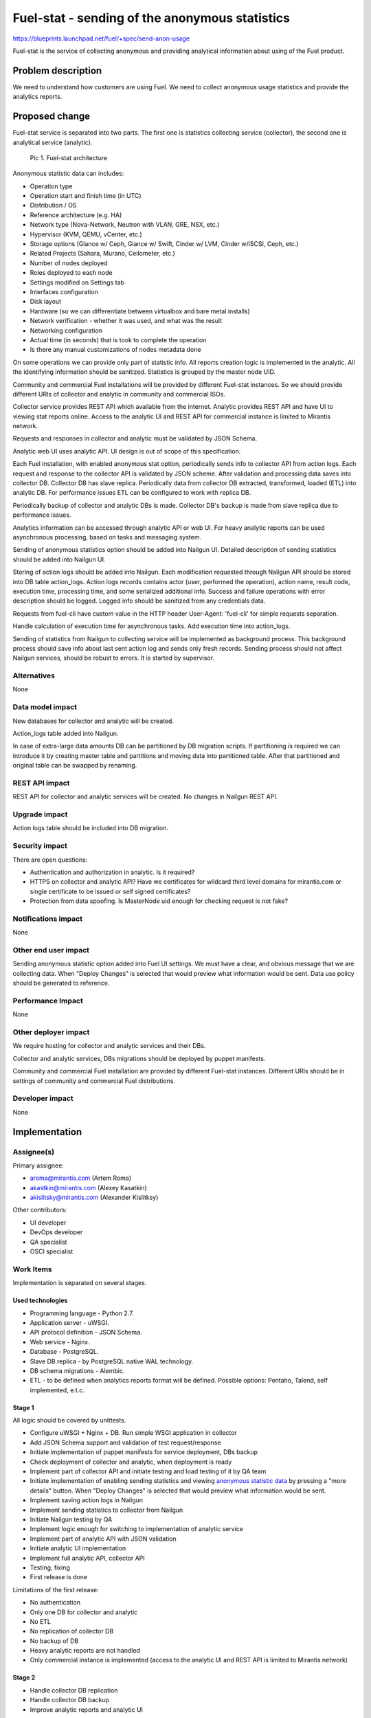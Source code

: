 ..
 This work is licensed under a Creative Commons Attribution 3.0 Unported
 License.

 http://creativecommons.org/licenses/by/3.0/legalcode

===============================================
Fuel-stat - sending of the anonymous statistics
===============================================

https://blueprints.launchpad.net/fuel/+spec/send-anon-usage

Fuel-stat is the service of collecting anonymous and providing analytical
information about using of the Fuel product.

Problem description
===================

We need to understand how customers are using Fuel. We need to collect
anonymous usage statistics and provide the analytics reports.

Proposed change
===============

Fuel-stat service is separated into two parts. The first one is statistics
collecting service (collector), the second one is analytical service
(analytic).

.. figure:: images/fuel-stat-architecture.png
   :alt: Fuel-stat architecture

   Pic 1. Fuel-stat architecture

.. _`anonymous statistic data`:

Anonymous statistic data can includes:

* Operation type
* Operation start and finish time (in UTC)
* Distribution / OS
* Reference architecture (e.g. HA)
* Network type (Nova-Network, Neutron with VLAN, GRE, NSX, etc.)
* Hypervisor (KVM, QEMU, vCenter, etc.)
* Storage options (Glance w/ Ceph, Glance w/ Swift, Cinder w/ LVM,
  Cinder w/iSCSI, Ceph, etc.)
* Related Projects (Sahara, Murano, Ceilometer, etc.)
* Number of nodes deployed
* Roles deployed to each node
* Settings modified on Settings tab
* Interfaces configuration
* Disk layout
* Hardware (so we can differentiate between virtualbox and
  bare metal installs)
* Network verification - whether it was used, and what was the result
* Networking configuration
* Actual time (in seconds) that is took to complete the operation
* Is there any manual customizations of nodes metadata done

On some operations we can provide only part of statistic info. All
reports creation logic is implemented in the analytic. All the identifying
information should be sanitized. Statistics is grouped by the master node
UID.

Community and commercial Fuel installations will be provided by different
Fuel-stat instances. So we should provide different URIs of collector and
analytic in community and commercial ISOs.

Collector service provides REST API which available from the internet.
Analytic provides REST API and have UI to viewing stat reports online.
Access to the analytic UI and REST API for commercial instance is limited to
Mirantis network.

Requests and responses in collector and analytic must be validated by
JSON Schema.

Analytic web UI uses analytic API. UI design is out of scope of this
specification.

Each Fuel installation, with enabled anonymous stat option, periodically
sends info to collector API from action logs. Each request and response
to the collector API is validated by JSON scheme. After validation and
processing data saves into collector DB. Collector DB has slave replica.
Periodically data from collector DB extracted, transformed, loaded (ETL)
into analytic DB. For performance issues ETL can be configured to work
with replica DB.

Periodically backup of collector and analytic DBs is made. Collector DB's
backup is made from slave replica due to performance issues.

Analytics information can be accessed through analytic API or web UI. For
heavy analytic reports can be used asynchronous processing, based on tasks
and messaging system.

Sending of anonymous statistics option should be added into Nailgun UI.
Detailed description of sending statistics should be added into Nailgun UI.

Storing of action logs should be added into Nailgun. Each modification
requested through Nailgun API should be stored into DB table action_logs.
Action logs records contains actor (user, performed the operation), action
name, result code, execution time, processing time, and some serialized
additional info. Success and failure operations with error description
should be logged. Logged info should be sanitized from any credentials data.

Requests from fuel-cli have custom value in the HTTP header User-Agent:
'fuel-cli' for simple requests separation.

Handle calculation of execution time for asynchronous tasks. Add execution
time into action_logs.

Sending of statistics from Nailgun to collecting service will be implemented
as background process. This background process should save info about last
sent action log and sends only fresh records. Sending process should not
affect Nailgun services, should be robust to errors. It is started by
supervisor.

Alternatives
------------

None

Data model impact
-----------------

New databases for collector and analytic will be created.

Action_logs table added into Nailgun.

In case of extra-large data amounts DB can be partitioned by DB
migration scripts. If partitioning is required we can introduce it
by creating master table and partitions and moving data into
partitioned table. After that partitioned and original table can be
swapped by renaming.

REST API impact
---------------

REST API for collector and analytic services will be created.
No changes in Nailgun REST API.

Upgrade impact
--------------

Action logs table should be included into DB migration.

Security impact
---------------

There are open questions:

* Authentication and authorization in analytic. Is it required?
* HTTPS on collector and analytic API? Have we certificates for wildcard
  third level domains for mirantis.com or single certificate to be issued
  or self signed certificates?
* Protection from data spoofing. Is MasterNode uid enough for checking
  request is not fake?

Notifications impact
--------------------

None

Other end user impact
---------------------

Sending anonymous statistic option added into Fuel UI settings. We must have a
clear, and obvious message that we are collecting data. When "Deploy Changes"
is selected that would preview what information would be sent. Data use policy
should be generated to reference.

Performance Impact
------------------

None

Other deployer impact
---------------------

We require hosting for collector and analytic services and their DBs.

Collector and analytic services, DBs migrations should be deployed by
puppet manifests.

Community and commercial Fuel installation are provided by different
Fuel-stat instances. Different URIs should be in settings of
community and commercial Fuel distributions.

Developer impact
----------------

None

Implementation
==============

Assignee(s)
-----------

Primary assignee:

*  aroma@mirantis.com (Artem Roma)
*  akastkin@mirantis.com (Alexey Kasatkin)
*  akislitsky@mirantis.com (Alexander Kislitksy)

Other contributors:

*  UI developer
*  DevOps developer
*  QA specialist
*  OSCI specialist

Work Items
----------

Implementation is separated on several stages.

Used technologies
^^^^^^^^^^^^^^^^^

* Programming language - Python 2.7.
* Application server - uWSGI.
* API protocol definition - JSON Schema.
* Web service - Nginx.
* Database - PostgreSQL.
* Slave DB replica - by PostgreSQL native WAL technology.
* DB schema migrations - Alembic.
* ETL - to be defined when analytics reports format will be defined.
  Possible options: Pentaho, Talend, self implemented, e.t.c.

Stage 1
^^^^^^^

All logic should be covered by unittests.

* Configure uWSGI + Nginx + DB. Run simple WSGI application in collector
* Add JSON Schema support and validation of test request/response
* Initiate implementation of puppet manifests for service deployment,
  DBs backup
* Check deployment of collector and analytic, when deployment is ready
* Implement part of collector API and initiate testing and load testing
  of it by QA team
* Initiate implementation of enabling sending statistics and viewing
  `anonymous statistic data`_ by pressing a "more details" button.
  When "Deploy Changes" is selected that would preview what information
  would be sent.
* Implement saving action logs in Nailgun
* Implement sending statistics to collector from Nailgun
* Initiate Nailgun testing by QA
* Implement logic enough for switching to implementation of analytic service
* Implement part of analytic API with JSON validation
* Initiate analytic UI implementation
* Implement full analytic API, collector API
* Testing, fixing
* First release is done

Limitations of the first release:

* No authentication
* Only one DB for collector and analytic
* No ETL
* No replication of collector DB
* No backup of DB
* Heavy analytic reports are not handled
* Only commercial instance is implemented (access to the analytic UI and
  REST API is limited to Mirantis network)

Stage 2
^^^^^^^

* Handle collector DB replication
* Handle collector DB backup
* Improve analytic reports and analytic UI

Stage 3
^^^^^^^

* Handle authentication
* Handle SSL in APIs, UI
* Improve analytic reports and analytic UI

Stage 4
^^^^^^^

* ETL
* Separate analytic and collector DBs
* Handle analytic DB backup
* Improve analytic reports and analytic UI
* Community instance is implemented

Stage 5
^^^^^^^

* Handle heavy analytic reports
* Handle data partitioning (if required)
* Improve analytic reports and analytic UI

Dependencies
============

None

Testing
=======

We require those tests:

* APIs integration testing
* APIs load testing
* UI functional testing

Documentation Impact
====================

Option for enabling sending, and `anonymous statistic data`_ details
should be documented.

Collector and analytic APIs will be documented by JSON Schemas (probably by
sphinx).

Analytic reports and analytic UI should be documented.

References
==========

None